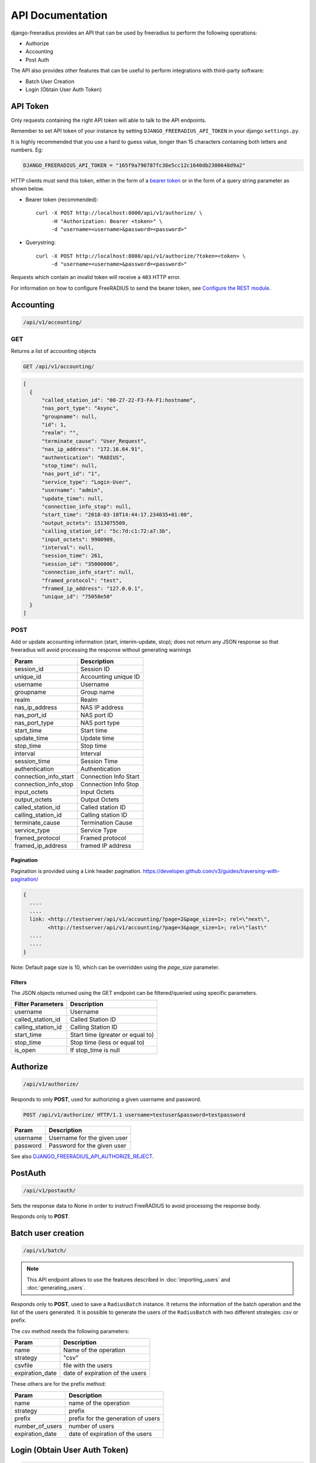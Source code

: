 =================
API Documentation
=================

django-freeradius provides an API that can be used by freeradius to perform
the following operations:

- Authorize
- Accounting
- Post Auth

The API also provides other features that can be useful to perform integrations
with third-party software:

- Batch User Creation
- Login (Obtain User Auth Token)

API Token
---------

Only requests containing the right API token will able to talk to the API
endpoints.

Remember to set API token of your instance by setting
``DJANGO_FREERADIUS_API_TOKEN`` in your django ``settings.py``.

It is highly recommended that you use a hard to guess value, longer than 15 characters
containing both letters and numbers. Eg:

.. code-block:: python

    DJANGO_FREERADIUS_API_TOKEN = "165f9a790787fc38e5cc12c1640db2300648d9a2"

HTTP clients must send this token, either in the form of a `bearer token
<https://swagger.io/docs/specification/authentication/bearer-authentication/>`_
or in the form of a query string parameter as shown below.

* Bearer token (recommended)::

      curl -X POST http://localhost:8000/api/v1/authorize/ \
           -H "Authorization: Bearer <token>" \
           -d "username=<username>&password=<password>"

* Querystring::

      curl -X POST http://localhost:8000/api/v1/authorize/?token=<token> \
           -d "username=<username>&password=<password>"

Requests which contain an invalid token will receive a ``403`` HTTP error.

For information on how to configure FreeRADIUS to send the bearer token, see
`Configure the REST module <freeradius.html#configure-the-rest-module>`_.

Accounting
----------

.. code-block:: text

    /api/v1/accounting/

GET
~~~

Returns a list of accounting objects

.. code-block:: text

    GET /api/v1/accounting/

.. code-block:: json

    [
      {
          "called_station_id": "00-27-22-F3-FA-F1:hostname",
          "nas_port_type": "Async",
          "groupname": null,
          "id": 1,
          "realm": "",
          "terminate_cause": "User_Request",
          "nas_ip_address": "172.16.64.91",
          "authentication": "RADIUS",
          "stop_time": null,
          "nas_port_id": "1",
          "service_type": "Login-User",
          "username": "admin",
          "update_time": null,
          "connection_info_stop": null,
          "start_time": "2018-03-10T14:44:17.234035+01:00",
          "output_octets": 1513075509,
          "calling_station_id": "5c:7d:c1:72:a7:3b",
          "input_octets": 9900909,
          "interval": null,
          "session_time": 261,
          "session_id": "35000006",
          "connection_info_start": null,
          "framed_protocol": "test",
          "framed_ip_address": "127.0.0.1",
          "unique_id": "75058e50"
      }
    ]


POST
~~~~

Add or update accounting information (start, interim-update, stop);
does not return any JSON response so that freeradius will avoid
processing the response without generating warnings

=====================     ======================
Param                     Description
=====================     ======================
session_id                Session ID
unique_id                 Accounting unique ID
username                  Username
groupname                 Group name
realm                     Realm
nas_ip_address            NAS IP address
nas_port_id               NAS port ID
nas_port_type             NAS port type
start_time                Start time
update_time               Update time
stop_time                 Stop time
interval                  Interval
session_time              Session Time
authentication            Authentication
connection_info_start     Connection Info Start
connection_info_stop      Connection Info Stop
input_octets              Input Octets
output_octets             Output Octets
called_station_id         Called station ID
calling_station_id        Calling station ID
terminate_cause           Termination Cause
service_type              Service Type
framed_protocol           Framed protocol
framed_ip_address         framed IP address
=====================     ======================

Pagination
++++++++++

Pagination is provided using a Link header pagination.
https://developer.github.com/v3/guides/traversing-with-pagination/

.. code-block:: text

    {
      ....
      ....
      link: <http://testserver/api/v1/accounting/?page=2&page_size=1>; rel=\"next\",
            <http://testserver/api/v1/accounting/?page=3&page_size=1>; rel=\"last\"
      ....
      ....
    }

Note: Default page size is 10, which can be overridden using the `page_size` parameter.

Filters
+++++++

The JSON objects returned using the GET endpoint can be filtered/queried using specific parameters.

==================  ====================================
Filter Parameters   Description
==================  ====================================
username            Username
called_station_id   Called Station ID
calling_station_id  Calling Station ID
start_time          Start time (greater or equal to)
stop_time           Stop time (less or equal to)
is_open             If stop_time is null
==================  ====================================

Authorize
---------

.. code-block:: text

    /api/v1/authorize/

Responds to only **POST**, used for authorizing a given username and password.

.. code-block:: text

    POST /api/v1/authorize/ HTTP/1.1 username=testuser&password=testpassword

========    ===========================
Param       Description
========    ===========================
username    Username for the given user
password    Password for the given user
========    ===========================

See also `DJANGO_FREERADIUS_API_AUTHORIZE_REJECT
<settings.html#django-freeradius-api-authorize-reject>`_.

PostAuth
--------

.. code-block:: text

    /api/v1/postauth/

Sets the response data to None in order to instruct
FreeRADIUS to avoid processing the response body.

Responds only to **POST**.

Batch user creation
-------------------

.. code-block:: text

    /api/v1/batch/

.. note::
  This API endpoint allows to use the features described in :doc:`importing_users`
  and :doc:`generating_users`.

Responds only to **POST**, used to save a ``RadiusBatch`` instance.
It returns the information of the batch operation and the list of the users generated.
It is possible to generate the users of the ``RadiusBatch`` with two different strategies: csv or prefix.

The csv method needs the following parameters:

===============    ===============================
Param              Description
===============    ===============================
name               Name of the operation
strategy           "csv"
csvfile            file with the users
expiration_date    date of expiration of the users
===============    ===============================

These others are for the prefix method:

===============    ==================================
Param              Description
===============    ==================================
name               name of the operation
strategy           prefix
prefix             prefix for the generation of users
number_of_users    number of users
expiration_date    date of expiration of the users
===============    ==================================

Login (Obtain User Auth Token)
------------------------------

.. code-block:: text

    /api/v1/account/token/

.. note::
  This endpoint does not require the sending of the `API Token <#api-token>`_
  described in the beginning of this document.

Responds only to **POST**, this endpoint is enabled only
if ``rest_framework.authtoken`` is in ``settings.INSTALLED_APPS``
(which is optional).

Returns the user access token, which can be used to authenticate
the user via the freeradius authorization mechanism.

Parameters:

===============    ===============================
Param              Description
===============    ===============================
username           string
password           string
===============    ===============================
